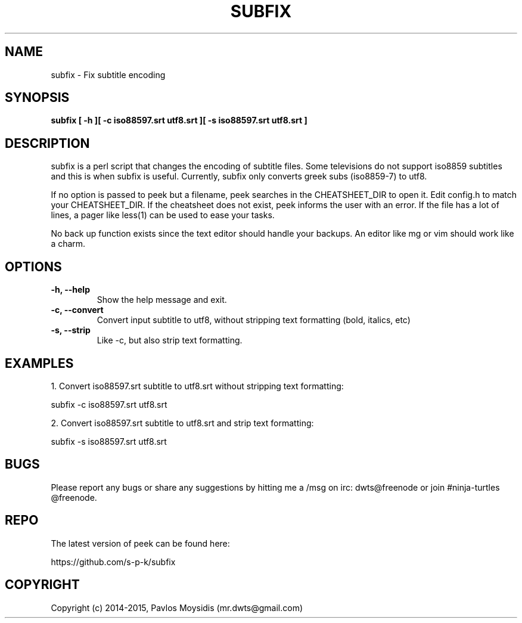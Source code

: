 .TH SUBFIX 1 subfix\-VERSION
.SH NAME
subfix \- Fix subtitle encoding
.SH SYNOPSIS
.B subfix [ -h ][ -c iso88597.srt utf8.srt ][ -s iso88597.srt utf8.srt ]
.SH DESCRIPTION
subfix is a perl script that changes the encoding of subtitle files.
Some televisions do not support iso8859 subtitles and this is when
subfix is useful. Currently, subfix only converts greek subs (iso8859-7) to utf8.
.br

If no option is passed to peek but a filename, peek searches in the
CHEATSHEET_DIR to open it. Edit config.h to match your CHEATSHEET_DIR. If the
cheatsheet does not exist, peek informs the user with an error. If the file has
a lot of lines, a pager like less(1) can be used to ease your tasks.
.br

No back up function exists since the text editor should handle your backups. An
editor like mg or vim should work like a charm. 
.SH OPTIONS
.TP
.B \-h, \-\-help
Show the help message and exit.
.TP
.B \-c, \-\-convert
Convert input subtitle to utf8, without stripping text formatting (bold, italics, etc)
.TP
.B \-s, \-\-strip
Like \-c, but also strip text formatting.

.SH "EXAMPLES"
1. Convert iso88597.srt subtitle to utf8.srt without stripping text formatting:

subfix -c iso88597.srt utf8.srt

2. Convert iso88597.srt subtitle to utf8.srt and strip text formatting: 

subfix -s iso88597.srt utf8.srt

.SH BUGS
Please report any bugs or share any suggestions by hitting me a /msg on irc:
dwts@freenode or join #ninja-turtles @freenode.
.SH REPO
The latest version of peek can be found here:

https://github.com/s-p-k/subfix

.SH COPYRIGHT
Copyright (c) 2014-2015, Pavlos Moysidis (mr.dwts@gmail.com)
